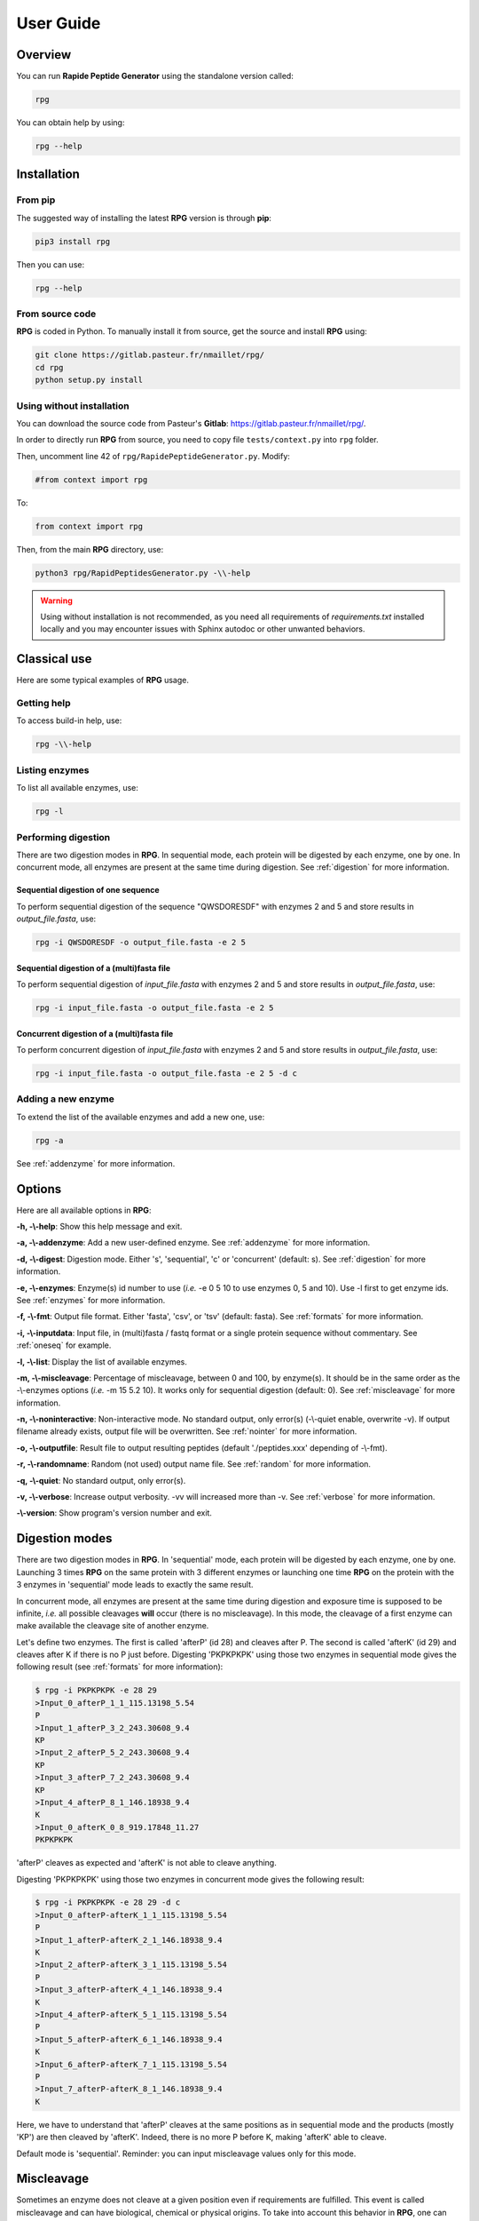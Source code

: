 ==========
User Guide
==========


Overview
========

You can run **Rapide Peptide Generator** using the standalone version called:

.. code-block:: none

    rpg

You can obtain help by using:

.. code-block:: none

    rpg --help


Installation
============

From pip
--------

The suggested way of installing the latest **RPG** version is through **pip**:

.. code-block:: none

    pip3 install rpg

Then you can use:

.. code-block:: none

    rpg --help

From source code
----------------

**RPG** is coded in Python. To manually install it from source, get the source and install **RPG** using:

.. code-block:: none

    git clone https://gitlab.pasteur.fr/nmaillet/rpg/
    cd rpg
    python setup.py install

Using without installation
--------------------------

You can download the source code from Pasteur's **Gitlab**: https://gitlab.pasteur.fr/nmaillet/rpg/.

In order to directly run **RPG** from source, you need to copy file ``tests/context.py`` into ``rpg`` folder.

Then, uncomment line 42 of ``rpg/RapidePeptideGenerator.py``. Modify:

.. code-block:: python

    #from context import rpg

To:

.. code-block:: python

    from context import rpg

Then, from the main **RPG** directory, use:

.. code-block:: none

    python3 rpg/RapidPeptidesGenerator.py -\\-help

.. warning:: Using without installation is not recommended, as you need all requirements of `requirements.txt` installed locally and you may encounter issues with Sphinx autodoc or other unwanted behaviors.


Classical use
=============

Here are some typical examples of **RPG** usage.

Getting help
------------

To access build-in help, use:

.. code-block:: none

    rpg -\\-help

Listing enzymes
---------------

To list all available enzymes, use:

.. code-block:: none

    rpg -l

Performing digestion
--------------------

There are two digestion modes in **RPG**. In sequential mode, each protein will be digested by each enzyme, one by one. In concurrent mode, all enzymes are present at the same time during digestion. See :ref:`digestion` for more information.

.. _oneseq:

Sequential digestion of one sequence
""""""""""""""""""""""""""""""""""""

To perform sequential digestion of the sequence "QWSDORESDF" with enzymes 2 and 5 and store results in `output_file.fasta`, use:

.. code-block:: none

    rpg -i QWSDORESDF -o output_file.fasta -e 2 5

Sequential digestion of a (multi)fasta file
"""""""""""""""""""""""""""""""""""""""""""

To perform sequential digestion of `input_file.fasta` with enzymes 2 and 5 and store results in `output_file.fasta`, use:

.. code-block:: none

    rpg -i input_file.fasta -o output_file.fasta -e 2 5

Concurrent digestion of a (multi)fasta file
"""""""""""""""""""""""""""""""""""""""""""

To perform concurrent digestion of `input_file.fasta` with enzymes 2 and 5 and store results in `output_file.fasta`, use:

.. code-block:: none

    rpg -i input_file.fasta -o output_file.fasta -e 2 5 -d c

Adding a new enzyme
-------------------

To extend the list of the available enzymes and add a new one, use:

.. code-block:: none

    rpg -a

See :ref:`addenzyme` for more information.


Options
=======

Here are all available options in **RPG**:

**-h, -\\-help**: Show this help message and exit.

**-a, -\\-addenzyme**: Add a new user-defined enzyme. See :ref:`addenzyme` for more information.

**-d, -\\-digest**: Digestion mode. Either 's', 'sequential', 'c' or 'concurrent' (default: s). See :ref:`digestion` for more information.

**-e, -\\-enzymes**: Enzyme(s) id number to use (*i.e.* -e 0 5 10 to use enzymes 0, 5 and 10). Use -l first to get enzyme ids. See :ref:`enzymes` for more information.

**-f, -\\-fmt**: Output file format. Either 'fasta', 'csv', or 'tsv' (default: fasta). See :ref:`formats` for more information.

**-i, -\\-inputdata**: Input file, in (multi)fasta / fastq format or a single protein sequence without commentary. See :ref:`oneseq` for example.

**-l, -\\-list**: Display the list of available enzymes.

**-m, -\\-miscleavage**: Percentage of miscleavage, between 0 and 100, by enzyme(s). It should be in the same order as the -\\-enzymes options (*i.e.* -m 15 5.2 10). It works only for sequential digestion (default: 0). See :ref:`miscleavage` for more information.

**-n, -\\-noninteractive**: Non-interactive mode. No standard output, only error(s) (-\\-quiet enable, overwrite -v). If output filename already exists, output file will be overwritten. See :ref:`nointer` for more information.

**-o, -\\-outputfile**: Result file to output resulting peptides (default './peptides.xxx' depending of -\\-fmt).

**-r, -\\-randomname**: Random (not used) output name file. See :ref:`random` for more information.

**-q, -\\-quiet**: No standard output, only error(s).

**-v, -\\-verbose**: Increase output verbosity. -vv will increased more than -v. See :ref:`verbose` for more information.

**-\\-version**: Show program's version number and exit.


.. _digestion:

Digestion modes
===============

There are two digestion modes in **RPG**. In 'sequential' mode, each protein will be digested by each enzyme, one by one. Launching 3 times **RPG** on the same protein with 3 different enzymes or launching one time **RPG** on the protein with the 3 enzymes in 'sequential' mode leads to exactly the same result.

In concurrent mode, all enzymes are present at the same time during digestion and exposure time is supposed to be infinite, *i.e.* all possible cleavages **will** occur (there is no miscleavage). In this mode, the cleavage of a first enzyme can make available the cleavage site of another enzyme.

Let's define two enzymes. The first is called 'afterP' (id 28) and cleaves after P. The second is called 'afterK' (id 29) and cleaves after K if there is no P just before. Digesting 'PKPKPKPK' using those two enzymes in sequential mode gives the following result (see :ref:`formats` for more information):

.. code-block:: none

    $ rpg -i PKPKPKPK -e 28 29
    >Input_0_afterP_1_1_115.13198_5.54
    P
    >Input_1_afterP_3_2_243.30608_9.4
    KP
    >Input_2_afterP_5_2_243.30608_9.4
    KP
    >Input_3_afterP_7_2_243.30608_9.4
    KP
    >Input_4_afterP_8_1_146.18938_9.4
    K
    >Input_0_afterK_0_8_919.17848_11.27
    PKPKPKPK

'afterP' cleaves as expected and 'afterK' is not able to cleave anything.

Digesting 'PKPKPKPK' using those two enzymes in concurrent mode gives the following result:

.. code-block:: none

    $ rpg -i PKPKPKPK -e 28 29 -d c
    >Input_0_afterP-afterK_1_1_115.13198_5.54
    P
    >Input_1_afterP-afterK_2_1_146.18938_9.4
    K
    >Input_2_afterP-afterK_3_1_115.13198_5.54
    P
    >Input_3_afterP-afterK_4_1_146.18938_9.4
    K
    >Input_4_afterP-afterK_5_1_115.13198_5.54
    P
    >Input_5_afterP-afterK_6_1_146.18938_9.4
    K
    >Input_6_afterP-afterK_7_1_115.13198_5.54
    P
    >Input_7_afterP-afterK_8_1_146.18938_9.4
    K

Here, we have to understand that 'afterP' cleaves at the same positions as in sequential mode and the products (mostly 'KP') are then cleaved by 'afterK'. Indeed, there is no more P before K, making 'afterK' able to cleave.

Default mode is 'sequential'. Reminder: you can input miscleavage values only for this mode.


.. _miscleavage:

Miscleavage
===========

Sometimes an enzyme does not cleave at a given position even if requirements are fulfilled. This event is called miscleavage and can have biological, chemical or physical origins. To take into account this behavior in **RPG**, one can assign a miscleavage value to an enzyme, expressed as a **percentage**.

For example, using:

.. code-block:: none

    rpg -i QWSDORESDF -e 1 2 3 -m 1.4 2.6

will assign a miscleavage probability of `1.4%` to enzyme `1`, a miscleavage probability of `2.6%` to enzyme `2` and a miscleavage probability of `0%` to enzyme `3` (default behavior). For enzyme `1`, each cleavage will then have a probability of 0.014 to **not** occur.


.. _nointer:

Non-interactive mode
====================

Option **-n, -\\-noninteractive** force **RPG** to not print any standard output, only error(s) are displayed in the shell. It enable '-\\-quiet' option and overwrites -\\-verbose option. If output filename already exists, the output file will be systematically overwritten. This option is mostly used in cluster or pipeline when user does not want **RPG** to wait for input or display anything but errors.


.. _formats:

Output
======

Output of **RPG** contains the following information in one line for each generated peptide, in this order:

    - Header of original sequence or 'Input' if the sequence is directly inputed in **RPG**, *i.e.*, **-i** not used with a file
    - Sequential numbering (starting from 0) of out-coming peptides for each of original sequence
    - Enzyme name used to obtain this peptide
    - Cleavage position on the original sequence (0 if no cleavage occurs)
    - Peptide size
    - Peptide molecular weight estimation
    - Peptide isoelectric point estimation (pI)

Then, on the next line:

    - Peptide sequence

Peptide molecular weight approximation is computed as the addition of average isotopic masses of each amino acid present in the peptide. Then the average isotopic mass of one water molecule is added to it. Molecular weight values are given in Dalton (Da). It does not take into consideration any digestion-induced modifications.

The isoelectric point is computed by solving Henderson–Hasselbalch equation using binary search. It is based on Lukasz P. Kozlowski work (http://isoelectric.org/index.html).

The default output is in multi-fasta format. The header then summarizes all this information. For example, on the following multi-fasta result:

.. code-block:: none

    >Input_0_Asp-N_3_3_419.43738_5.54
    QWS
    >Input_1_Asp-N_8_5_742.78688_4.16
    ...

we can see that a sequence was directly inputed in **RPG** `(Input)`, the first peptide `(0)` was obtained with `Asp-N` and this enzyme cleaved after the `3rd` amino acid in the original sequence. The peptide has a size of `3` amino acids, a molecular weight estimated at `419.43738` Da and a theoretical isoelectric point of `5.54`. The full sequence is then written `(QWS)`. The output of the remaining peptides follows in the same format.

More information can be outputted using :ref:`verbose` option.


.. _random:

Random names
============

Option **-r, -\\-randomname** force **RPG** to use a random name for output file. When using it, **RPG** will not ask user output file name **nor location**. The output file will be created in the working directory. This option is generally used for testing or automatic tasks.


.. _verbose:

Verbosity
=========

Verbosity can be increased or decreased. The output file is not affected by **-v** or **-q** options.

With default verbosity level (no **-v** nor **-q** option), the output is:

.. code-block:: none

    $ rpg -i QWSDORESDF -e 1
    >Input_0_Asp-N_3_3_419.43738_5.54
    QWS
    >Input_1_Asp-N_8_5_742.78688_4.16
    DORES
    >Input_2_Asp-N_10_2_280.28048_3.6
    DF

Increasing verbosity by one, *i.e.* using **-v**, adds information about used options. For example:

.. code-block:: none

    $ rpg -i QWSDORESDF -e 1 -v
    Warning: File 'peptides.fasta' already exit!
    Overwrite it? (y/n)
    y
    Input: QWSDORESDF
    Enzyme(s) used: ['Asp-N']
    Mode: sequential
    miscleavage ratio: [0]
    Output file: /Users/nmaillet/Prog/RPG/peptides.fasta
    >Input_0_Asp-N_3_3_419.43738_5.54
    QWS
    >Input_1_Asp-N_8_5_742.78688_4.16
    DORES
    >Input_2_Asp-N_10_2_280.28048_3.6
    DF

Increasing verbosity by two, *i.e.* using **-vv**, also adds statistics about each of the digested proteins. For example:

.. code-block:: none

    $ rpg -i QWSDORESDF -e 1 -vv
    Warning: File 'peptides.fasta' already exit!
    Overwrite it? (y/n)
    y
    Input: QWSDORESDF
    Enzyme(s) used: ['Asp-N']
    Mode: sequential
    miscleavage ratio: [0]
    Output file: /Users/nmaillet/Prog/RPG/peptides.fasta

    Number of cleavage: 2
    Cleavage position: 3, 8
    Number of miscleavage: 0
    miscleavage position: 
    miscleavage ratio: 0.00%
    Smallest peptide size: 2
    N terminal peptide: QWS
    C terminal peptide: DF
    >Input_0_Asp-N_3_3_419.43738_5.54
    QWS
    >Input_1_Asp-N_8_5_742.78688_4.16
    DORES
    >Input_2_Asp-N_10_2_280.28048_3.6
    DF

Decreasing verbosity, *i.e.* using **-q** option, removes all information but errors. For example:

.. code-block:: none

    $ rpg -i QWSDORESDF -e 1 -q 
    Warning: File 'peptides.fasta' already exit!
    Overwrite it? (y/n)
    y


.. _addenzyme:

Creating a new enzyme
=====================

Option **-a, -\\-addenzyme** allows the user to define new enzymes. An enzyme contains one or several rules and exceptions.

In the following, nomenclature of `Schechter and Berger <https://www.ncbi.nlm.nih.gov/pubmed/6035483>`_ is used. Amino acids before the cleavage site are designated as `P1`, `P2`, `P3`, etc in the N-terminal direction, and as `P1'`, `P2'`, `P3'`, etc in the C-terminal direction. For example, with cleavage site represented as '|':

.. code-block:: none

    ...P3-P2-P1-|-P1'-P2'-P3'...

In **RPG**, this nomenclature is represented as:

.. code-block:: none

    ...(P3)(P2)(P1)(,)(P1')(P2')(P3')...


Definition of rules
-------------------

A rule specifies which amino acid is targeted by the enzyme, the cleavage position (*i.e.* **before** or **after** the targeted amino acid) and optionally the surrounding context. Each amino acid must be included in parentheses, *i.e.* '**(**' and '**)**' and the cleavage position is represented by a comma, *i.e.* '**,**'. The comma must always be directly before or after an closing or opening parenthesis, respectively.

For example, to define a cleavage occurring **before** A, one must input:

.. code-block:: none

    (,A)

To define a cleavage occurring **after** B, one must input:

.. code-block:: none

    (B,)

The surrounding context is specified by adding other amino acids, before or after the targeted one. For example, to define a cleavage occurring **before** A, position `P1'`, preceded by B in position `P1`, C in position `P3` and followed by D in position `P2'`, one must input:

.. code-block:: none

    (C)()(B)(,A)(D)

Note that this enzyme will only cleave if it finds the motif C*BAD, where * could be **any** amino acid. It will **not** cleave BAD, nor C*BA, BA, etc. For example, creating and using enzyme `rpg_example_userguide` (enzyme id 43):

.. code-block:: none

    $ rpg -a    
    Name of the new enzyme?
    rpg_example_userguide
    Create a cleaving rule (c) or an exception (e)? (q) to quit:
    c
    Write your cleaving rule, (q) to quit:
    (C)()(B)(,A)(D)
    Create a cleaving rule (c) or an exception (e)? (q) to quit:
    q
    Add another enzyme? (y/n)
    n

    $ rpg -i CWBADE -e 43
    >Input_0_rpg_example_userguide_3_3_307.36728_5.46
    CWB
    >Input_1_rpg_example_userguide_6_3_333.29818_3.4
    ADE

    $ rpg -i FAD -e 43
    >Input_0_rpg_example_userguide_0_3_351.35928_3.6
    FAD


In order for this enzyme to also cleave before AD (before A in `P1'` followed by D in `P2'` ), on top of the previous rule, one has to define one more rule in **RPG**:

.. code-block:: none

    (,A)(D)
    (C)()(B)(,A)(D)

It is important to note that for each enzyme, it is enough that one of the rule is broken for the cleavage to not occur. In this example, the defined enzyme will **not** cleave BAD, as it is specified that it will cleave before A preceded by B in `P1` **if there is C in `P3`**. Identically, it will **not** cleave C*BA*, as D is required in `P2'` for both rules.


.. code-block:: none

    $rpg -a
    Name of the new enzyme?
    rpg_example_userguide
    Create a cleaving rule (c) or an exception (e)? (q) to quit:
    c
    Write your cleaving rule, (q) to quit:
    (,A)(D)
    Create a cleaving rule (c) or an exception (e)? (q) to quit:
    c
    Write your cleaving rule, (q) to quit:
    (C)()(B)(,A)(D)
    Create a cleaving rule (c) or an exception (e)? (q) to quit:
    q
    Add another enzyme? (y/n)
    n

    $ rpg -i CWBADE -e 43
    >Input_0_rpg_example_userguide_3_3_307.36728_5.46
    CWB
    >Input_1_rpg_example_userguide_6_3_333.29818_3.4
    ADE

    $ rpg -i FAD -e 43
    >Input_0_rpg_example_userguide_1_1_165.19188_5.54
    F
    >Input_1_rpg_example_userguide_3_2_204.18268_3.6
    AD

    $ rpg -i BAD -e 43
    >Input_0_rpg_example_userguide_0_3_204.18268_3.6
    BAD

The order of inputted rules is not relevant. In other words, this enzyme:

.. code-block:: none

    (,A)(D)
    (C)()(B)(,A)(D)

and this second one:

.. code-block:: none

    (C)()(B)(,A)(D)
    (,A)(D)

are identical.

It is possible to define none-related cleavage rules for the same enzyme, for example:

.. code-block:: none

    (G,)(G)
    (P)(W,)(E)(T)

This enzyme will cleave after G (position `P1`) followed by G in `P1'` and also after W (`P1`) preceded by P in `P2` and followed by E in `P1'` and T in `P2'`.

Note that each rule must concern only **one** cleavage site. It is not possible to input rule like:

.. code-block:: none

    (A,)(B,)

This would define an enzyme cleaving after A in `P1` followed by B in `P1'` but also cleaving after B in `P1` preceded by A in `P2`. The proper way to input this is by using two separate rules:

.. code-block:: none

    (A,)(B)
    (A)(B,)

However, it is possible to write rules in a more efficient way as explained in :ref:`easy`.


Definition of exceptions
------------------------

An exception specifies when a cleavage should **not** occur. **Exceptions must always be linked to a rule**.

For example, to define a cleavage occurring **before** A (`P1'` ), one must input:

.. code-block:: none

    (,A)

Exceptions can then be inputted. For example, to define "a cleavage occurs before A, except when P is in `P2'` ", the following exception needs to be added:

.. code-block:: none

    (,A)(P)

This enzyme will always cleave before A when not followed by P:

.. code-block:: none

    rpg -a
    Name of the new enzyme?
    rpg_example_userguide
    Create a cleaving rule (c) or an exception (e)? (q) to quit:
    c
    Write your cleaving rule, (q) to quit:
    (,A)
    Create a cleaving rule (c) or an exception (e)? (q) to quit:
    e
    Write your exception rule, (q) to quit:
    (,A)(P)
    Create a cleaving rule (c) or an exception (e)? (q) to quit:
    q
    Add another enzyme? (y/n)
    n
    
    rpg -i CWBADE -e 43
    >Input_0_rpg_example_userguide_3_3_307.36728_5.46
    CWB
    >Input_1_rpg_example_userguide_6_3_333.29818_3.4
    ADE
    
    rpg -i CWBAPE -e 43
    >Input_0_rpg_example_userguide_0_6_604.67828_3.6
    CWBAPE

It is possible to input complex exceptions. For the previous enzyme, we can add the following exception:

.. code-block:: none

    (G)(T)()(,A)()(F)

This enzyme will always cleave before A (`P1'` ) when not followed by P (`P2'` ) or preceded by G in `P3`, T in `P2`, by any amino acid in `P1` and `P2'`, and F in `P3'` **at the same time**:

.. code-block:: none

    rpg -a             
    Name of the new enzyme?
    rpg_example_userguide
    Create a cleaving rule (c) or an exception (e)? (q) to quit:
    c
    Write your cleaving rule, (q) to quit:
    (,A)
    Create a cleaving rule (c) or an exception (e)? (q) to quit:
    e
    Write your exception rule, (q) to quit:
    (,A)(P)
    Create a cleaving rule (c) or an exception (e)? (q) to quit:
    e
    Write your exception rule, (q) to quit:
    (G)(T)()(,A)()(F)
    Create a cleaving rule (c) or an exception (e)? (q) to quit:
    q
    Add another enzyme? (y/n)
    n
    
    rpg -i CWBADE -e 43
    >Input_0_rpg_example_userguide_3_3_307.36728_5.46
    CWB
    >Input_1_rpg_example_userguide_6_3_333.29818_3.4
    ADE
    
    rpg -i CWBAPE -e 43
    >Input_0_rpg_example_userguide_0_6_604.67828_3.6
    CWBAPE
    
    rpg -i GTBAMF -e 43
    >Input_0_rpg_example_userguide_0_6_525.62028_5.54
    GTBAMF

    rpg -i GTBAPE -e 43
    >Input_0_rpg_example_userguide_0_6_473.48328_3.6
    GTBAPE
    
    rpg -i GTBAME -e 43
    >Input_0_rpg_example_userguide_3_3_176.17228_5.54
    GTB
    >Input_1_rpg_example_userguide_6_3_349.40218_3.6
    AME

It is important to understand that an exception should always be linked to a rule. If one inputs this rule:

.. code-block:: none

    (A,)

followed by this exception:

.. code-block:: none

    (B,)(C)

the exception will not be taken into account. This enzyme will just always cleave after A.



.. _easy:

Easily writing complex enzymes
------------------------------

To make enzyme creation easier to use, two tricks are available.

The first one simplifies the definition of enzymes cleaving **before** and **after** a given amino acid. Defining an enzyme cleaving, for example, before **and** after A, can be done with two rules:

.. code-block:: none

    (,A)
    (A,)

or simply using:

.. code-block:: none

    (,A,)

The second trick is the use of the keyword `or`. This allows multiple possibilities for on position. For example:

.. code-block:: none

    (,A or B)

is equivalent to:

.. code-block:: none

    (,A)
    (,B)

.. warning:: do not input ``(,A or ,B)``, as a comma must always directly preceding or following a parenthesis.

Those two tricks help on complex enzymes. For example, :ref:`peps13` preferentially cleaves around F or L, sometimes before, sometimes after, depending on the context. More specifically, it will not cleave before F or L in `P1'` followed by P in `P2'`. It will not cleave before F or L in `P1'` preceded by R in `P1` or P in `P2` or H/K/R in `P3`. It will not cleave after F or L in `P1` followed by P in `P2'`. And it will not cleave after F or L in `P1` preceded by P in `P2` or H/K/R in `P3`.

It can be defined either by:

.. code-block:: none

    cleaving rules:

    (F,)
    (L,)
    (,F)
    (,L)

    exception rules:

    (,F)(P)
    (,L)(P)
    (R)(,F)
    (R)(,L)
    (P)()(,F)
    (P)()(,L)
    (H)()()(,F)
    (K)()()(,F)
    (R)()()(,F)
    (H)()()(,L)
    (K)()()(,L)
    (R)()()(,L)
    (F,)()(P)
    (L,)()(P)
    (P)(F,)
    (P)(L,)
    (H)()(F,)
    (K)()(F,)
    (R)()(F,)
    (H)()(L,)
    (K)()(L,)
    (R)()(L,)

or, in a condensed way:

.. code-block:: none

    cleaving rule:

    (,F or L,)

    exception rules:

    (,F or L)(P)
    (R)(,F or L)
    (P)()(,F or L)
    (H or K or R)()()(,F or L)
    (F or L,)()(P)
    (P)(F or L,)
    (H or K or R)()(F or L,)

Those two definitions are completely equivalent for **RPG**.


Example of enzymes
------------------

All available enzymes are in :ref:`enzymes`, including their **RPG**'s definition.



Deleting user-defined enzymes
=============================

All user-defined enzymes are stored in ``~/rpg_user.py``. This file is automatically generated by **RPG** and written in **Python**.

Each enzyme definition starts with:

.. code-block:: python

    # User-defined enzyme <name of the enzyme>

and finishes with:

.. code-block:: python

    CPT_ENZ += 1

followed by 3 blank line.

To remove an enzyme, be sure to backup the file **before** any modifications. Then just remove the whole Python code of the enzyme, including the above-mentioned lines. Do not do any other modifications, as this code is used in **RPG** and any wrong modifications will make the software unable to run.

To remove all user-defined enzymes, just delete ``~/rpg_user.py`` file. It will be created again (empty) at the next launch of **RPG**.

Obviously, all deleted enzymes can not be recovered. If one wants to use them again they will need to be redefined in **RPG**, using -a option.